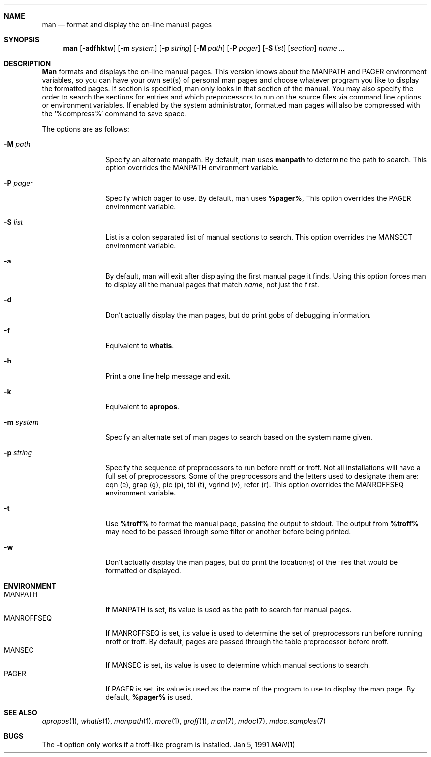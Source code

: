 .\" Man page for man
.\"
.\" Copyright (c) 1990, 1991, John W. Eaton.
.\"
.\" You may distribute under the terms of the GNU General Public
.\" License as specified in the README file that comes with the man 1.0
.\" distribution.  
.\"
.\" John W. Eaton
.\" jwe@che.utexas.edu
.\" Department of Chemical Engineering
.\" The University of Texas at Austin
.\" Austin, Texas  78712
.\"
.Dd Jan 5, 1991
.Dt MAN 1
.Sh NAME
.Nm man
.Nd format and display the on-line manual pages
.Sh SYNOPSIS
.Nm man
.Op Fl adfhktw
.Op Fl m Ar system
.Op Fl p Ar string
.Op Fl M Ar path
.Op Fl P Ar pager
.Op Fl S Ar list
.Op Ar section
.Ar name ...
.Sh DESCRIPTION
.Nm Man
formats and displays the on-line manual pages.  This version knows
about the
.Ev MANPATH
and
.Ev PAGER
environment variables, so you can have
your own set(s) of personal man pages and choose whatever program you
like to display the formatted pages.  If section is specified, man
only looks in that section of the manual.  You may also specify the
order to search the sections for entries and which preprocessors to
run on the source files via command line options or environment
variables.  If enabled by the system administrator, formatted man
pages will also be compressed with the `%compress%' command to save
space.
.Pp
The options are as follows:
.Bl -tag -width Fl
.It Fl M Ar path
Specify an alternate manpath.  By default, man uses
.Nm manpath
to determine the path to search.  This option overrides the
.Ev MANPATH
environment variable.
.It Fl P Ar pager
Specify which pager to use.  By default, man uses
.Nm %pager% ,
This option overrides the
.Ev PAGER
environment variable.
.It Fl S Ar list
List is a colon separated list of manual sections to search.
This option overrides the
.Ev MANSECT
environment variable.
.It Fl a
By default, man will exit after displaying the first manual page it
finds.  Using this option forces man to display all the manual pages
that match
.Ar name ,
not just the first.
.It Fl d
Don't actually display the man pages, but do print gobs of debugging
information.
.It Fl f
Equivalent to
.Nm whatis .
.It Fl h
Print a one line help message and exit.
.It Fl k
Equivalent to
.Nm apropos .
.It Fl m Ar system
Specify an alternate set of man pages to search based on the system
name given.
.It Fl p Ar string
Specify the sequence of preprocessors to run before nroff or troff.
Not all installations will have a full set of preprocessors.
Some of the preprocessors and the letters used to designate them are: 
eqn (e), grap (g), pic (p), tbl (t), vgrind (v), refer (r).
This option overrides the
.Ev MANROFFSEQ
environment variable.
.It Fl t
Use
.Nm %troff%
to format the manual page, passing the output to stdout.
The output from
.Nm %troff%
may need to be passed through some filter or another before being
printed.
.It Fl w
Don't actually display the man pages, but do print the location(s) of
the files that would be formatted or displayed.
.El
.Sh ENVIRONMENT
.Bl -tag -width MANROFFSEQ -compact
.It Ev MANPATH
If
.Ev MANPATH
is set, its value is used as the path to search for manual pages.
.It Ev MANROFFSEQ
If
.Ev MANROFFSEQ
is set, its value is used to determine the set of preprocessors run
before running nroff or troff.  By default, pages are passed through
the table preprocessor before nroff.
.It Ev MANSEC
If
.Ev MANSEC
is set, its value is used to determine which manual sections to search.
.It Ev PAGER
If
.Ev PAGER
is set, its value is used as the name of the program to use to display
the man page.  By default,
.Nm %pager%
is used.
.El
.Sh SEE ALSO
.Xr apropos 1 ,
.Xr whatis 1 ,
.Xr manpath 1 ,
.Xr more 1 ,
.Xr groff 1 ,
.Xr man 7 ,
.Xr mdoc 7 ,
.Xr mdoc.samples 7
.Sh BUGS
The
.Fl t
option only works if a troff-like program is installed.
